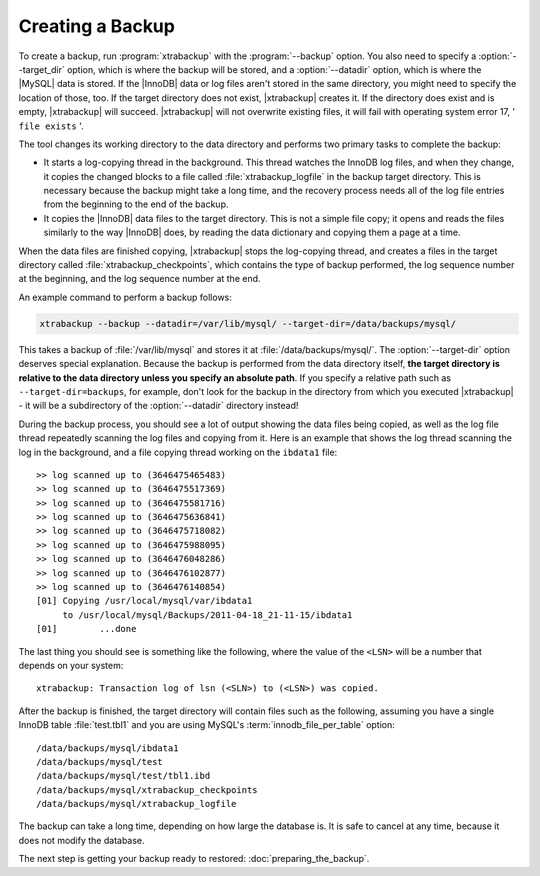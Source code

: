 ===================
 Creating a Backup
===================

To create a backup, run :program:`xtrabackup` with the :program:`--backup` option. You also need to specify a :option:`--target_dir` option, which is where the backup will be stored, and a :option:`--datadir` option, which is where the |MySQL| data is stored. If the |InnoDB| data or log files aren't stored in the same directory, you might need to specify the location of those, too. If the target directory does not exist, |xtrabackup| creates it. If the directory does exist and is empty, |xtrabackup| will succeed. |xtrabackup| will not overwrite existing files, it will fail with operating system error 17, ' ``file exists`` '.

The tool changes its working directory to the data directory and performs two primary tasks to complete the backup:

* It starts a log-copying thread in the background. This thread watches the InnoDB log files, and when they change, it copies the changed blocks to a file called :file:`xtrabackup_logfile` in the backup target directory. This is necessary because the backup might take a long time, and the recovery process needs all of the log file entries from the beginning to the end of the backup.

* It copies the |InnoDB| data files to the target directory. This is not a simple file copy; it opens and reads the files similarly to the way |InnoDB| does, by reading the data dictionary and copying them a page at a time.

When the data files are finished copying, |xtrabackup| stops the log-copying thread, and creates a files in the target directory called :file:`xtrabackup_checkpoints`, which contains the type of backup performed, the log sequence number at the beginning, and the log sequence number at the end.

An example command to perform a backup follows:

.. code-block:: guess

  xtrabackup --backup --datadir=/var/lib/mysql/ --target-dir=/data/backups/mysql/

This takes a backup of :file:`/var/lib/mysql` and stores it at :file:`/data/backups/mysql/`. The :option:`--target-dir` option deserves special explanation. Because the backup is performed from the data directory itself, **the target directory is relative to the data directory unless you specify an absolute path**. If you specify a relative path such as ``--target-dir=backups``, for example, don't look for the backup in the directory from which you executed |xtrabackup| - it will be a subdirectory of the :option:`--datadir` directory instead!

During the backup process, you should see a lot of output showing the data files being copied, as well as the log file thread repeatedly scanning the log files and copying from it. Here is an example that shows the log thread scanning the log in the background, and a file copying thread working on the ``ibdata1`` file: ::

  >> log scanned up to (3646475465483)
  >> log scanned up to (3646475517369)
  >> log scanned up to (3646475581716) 
  >> log scanned up to (3646475636841)
  >> log scanned up to (3646475718082)
  >> log scanned up to (3646475988095)
  >> log scanned up to (3646476048286)
  >> log scanned up to (3646476102877)
  >> log scanned up to (3646476140854)
  [01] Copying /usr/local/mysql/var/ibdata1 
       to /usr/local/mysql/Backups/2011-04-18_21-11-15/ibdata1
  [01]        ...done

The last thing you should see is something like the following, where the value of the ``<LSN>`` will be a number that depends on your system: ::

  xtrabackup: Transaction log of lsn (<SLN>) to (<LSN>) was copied.

After the backup is finished, the target directory will contain files such as the following, assuming you have a single InnoDB table :file:`test.tbl1` and you are using MySQL's :term:`innodb_file_per_table` option: ::

  /data/backups/mysql/ibdata1
  /data/backups/mysql/test
  /data/backups/mysql/test/tbl1.ibd
  /data/backups/mysql/xtrabackup_checkpoints
  /data/backups/mysql/xtrabackup_logfile

The backup can take a long time, depending on how large the database is. It is safe to cancel at any time, because it does not modify the database.

The next step is getting your backup ready to restored: :doc:`preparing_the_backup`.

